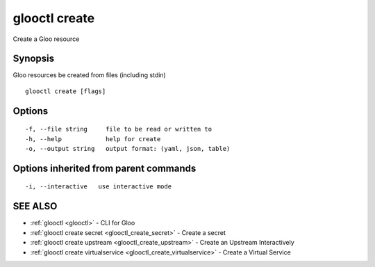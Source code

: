 .. _glooctl_create:

glooctl create
--------------

Create a Gloo resource

Synopsis
~~~~~~~~


Gloo resources be created from files (including stdin)

::

  glooctl create [flags]

Options
~~~~~~~

::

  -f, --file string     file to be read or written to
  -h, --help            help for create
  -o, --output string   output format: (yaml, json, table)

Options inherited from parent commands
~~~~~~~~~~~~~~~~~~~~~~~~~~~~~~~~~~~~~~

::

  -i, --interactive   use interactive mode

SEE ALSO
~~~~~~~~

* :ref:`glooctl <glooctl>` 	 - CLI for Gloo
* :ref:`glooctl create secret <glooctl_create_secret>` 	 - Create a secret
* :ref:`glooctl create upstream <glooctl_create_upstream>` 	 - Create an Upstream Interactively
* :ref:`glooctl create virtualservice <glooctl_create_virtualservice>` 	 - Create a Virtual Service

